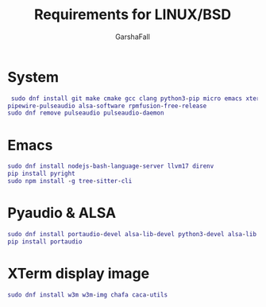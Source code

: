 #+TITLE: Requirements for LINUX/BSD
#+AUTHOR: GarshaFall

* System
#+BEGIN_SRC dot
 sudo dnf install git make cmake gcc clang python3-pip micro emacs xterm rofi picom papirus-icon-theme feh libtool alsa-firmware \
pipewire-pulseaudio alsa-software rpmfusion-free-release
sudo dnf remove pulseaudio pulseaudio-daemon
#+END_SRC

* Emacs
#+BEGIN_SRC dot
 sudo dnf install nodejs-bash-language-server llvm17 direnv
 pip install pyright
 sudo npm install -g tree-sitter-cli
#+END_SRC 

* Pyaudio & ALSA
#+BEGIN_SRC dot
 sudo dnf install portaudio-devel alsa-lib-devel python3-devel alsa-lib alsa-utils
 pip install portaudio
#+END_SRC

* XTerm display image
#+BEGIN_SRC dot
 sudo dnf install w3m w3m-img chafa caca-utils
#+END_SRC 
